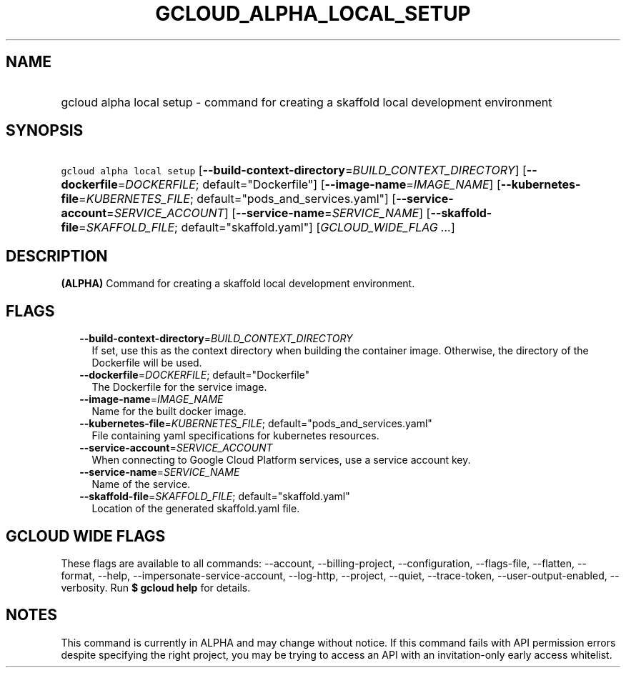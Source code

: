 
.TH "GCLOUD_ALPHA_LOCAL_SETUP" 1



.SH "NAME"
.HP
gcloud alpha local setup \- command for creating a skaffold local development environment



.SH "SYNOPSIS"
.HP
\f5gcloud alpha local setup\fR [\fB\-\-build\-context\-directory\fR=\fIBUILD_CONTEXT_DIRECTORY\fR] [\fB\-\-dockerfile\fR=\fIDOCKERFILE\fR;\ default="Dockerfile"] [\fB\-\-image\-name\fR=\fIIMAGE_NAME\fR] [\fB\-\-kubernetes\-file\fR=\fIKUBERNETES_FILE\fR;\ default="pods_and_services.yaml"] [\fB\-\-service\-account\fR=\fISERVICE_ACCOUNT\fR] [\fB\-\-service\-name\fR=\fISERVICE_NAME\fR] [\fB\-\-skaffold\-file\fR=\fISKAFFOLD_FILE\fR;\ default="skaffold.yaml"] [\fIGCLOUD_WIDE_FLAG\ ...\fR]



.SH "DESCRIPTION"

\fB(ALPHA)\fR Command for creating a skaffold local development environment.



.SH "FLAGS"

.RS 2m
.TP 2m
\fB\-\-build\-context\-directory\fR=\fIBUILD_CONTEXT_DIRECTORY\fR
If set, use this as the context directory when building the container image.
Otherwise, the directory of the Dockerfile will be used.

.TP 2m
\fB\-\-dockerfile\fR=\fIDOCKERFILE\fR; default="Dockerfile"
The Dockerfile for the service image.

.TP 2m
\fB\-\-image\-name\fR=\fIIMAGE_NAME\fR
Name for the built docker image.

.TP 2m
\fB\-\-kubernetes\-file\fR=\fIKUBERNETES_FILE\fR; default="pods_and_services.yaml"
File containing yaml specifications for kubernetes resources.

.TP 2m
\fB\-\-service\-account\fR=\fISERVICE_ACCOUNT\fR
When connecting to Google Cloud Platform services, use a service account key.

.TP 2m
\fB\-\-service\-name\fR=\fISERVICE_NAME\fR
Name of the service.

.TP 2m
\fB\-\-skaffold\-file\fR=\fISKAFFOLD_FILE\fR; default="skaffold.yaml"
Location of the generated skaffold.yaml file.


.RE
.sp

.SH "GCLOUD WIDE FLAGS"

These flags are available to all commands: \-\-account, \-\-billing\-project,
\-\-configuration, \-\-flags\-file, \-\-flatten, \-\-format, \-\-help,
\-\-impersonate\-service\-account, \-\-log\-http, \-\-project, \-\-quiet,
\-\-trace\-token, \-\-user\-output\-enabled, \-\-verbosity. Run \fB$ gcloud
help\fR for details.



.SH "NOTES"

This command is currently in ALPHA and may change without notice. If this
command fails with API permission errors despite specifying the right project,
you may be trying to access an API with an invitation\-only early access
whitelist.

